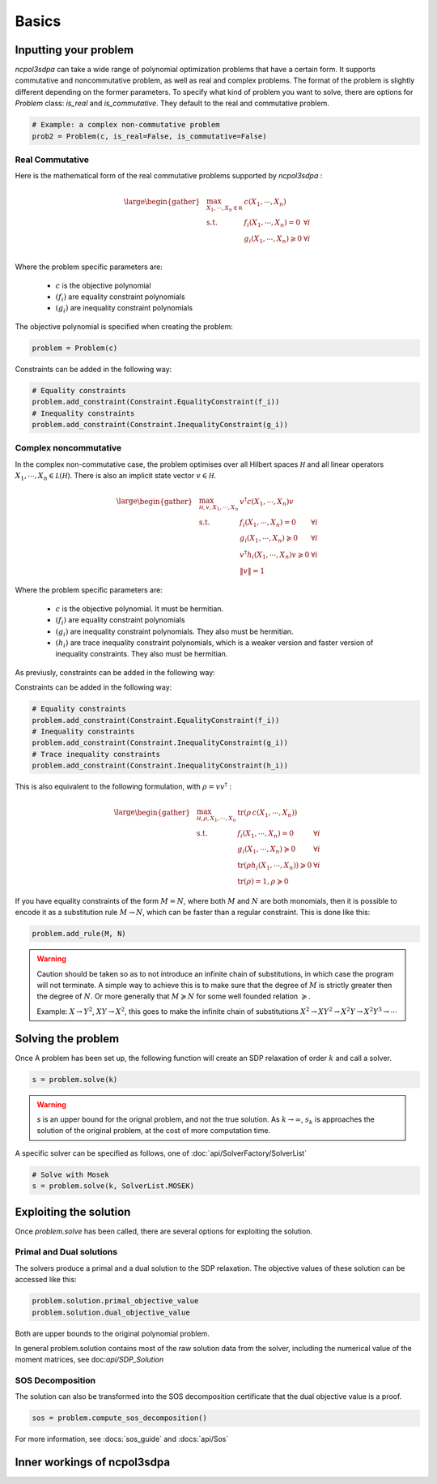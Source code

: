 Basics
===========

Inputting your problem
---------------------

`ncpol3sdpa` can take a wide range of polynomial optimization problems that have a certain form. It supports
commutative and noncommutative problem, as well as real and complex problems. The format of the problem is
slightly different depending on the former parameters. To specify what kind of problem you want to solve, there
are options for `Problem` class: `is_real` and `is_commutative`. They default to the real and commutative problem.

.. code-block:: python

    # Example: a complex non-commutative problem
    prob2 = Problem(c, is_real=False, is_commutative=False)

Real Commutative
~~~~~~~~~~~~~~~~

Here is the mathematical form of the real commutative problems supported by `ncpol3sdpa` :

.. math::
    \large \begin{gather*}
    & \max_{X_1, \cdots , X_n \in \mathbb R} & c(X_1, \cdots , X_n) \\
    & \textrm{s.t.} & f_i(X_1, \cdots , X_n) = 0            & \forall i\\
    &               & g_i(X_1, \cdots , X_n) \geqslant 0    & \forall i\\
    \end{gather*}

Where the problem specific parameters are:

    * :math:`c` is the objective polynomial
    * :math:`(f_i)` are equality constraint polynomials
    * :math:`(g_i)` are inequality constraint polynomials

The objective polynomial is specified when creating the problem:

.. code-block:: python

    problem = Problem(c)

Constraints can be added in the following way:

.. code-block:: python

    # Equality constraints
    problem.add_constraint(Constraint.EqualityConstraint(f_i))
    # Inequality constraints
    problem.add_constraint(Constraint.InequalityConstraint(g_i))


Complex noncommutative
~~~~~~~~~~~~~~~~~~~~~~

In the complex non-commutative case, the problem optimises over all Hilbert spaces :math:`\mathcal H` and
all linear operators :math:`X_1, \cdots , X_n \in \mathcal L (\mathcal H)`. There is also an implicit state
vector :math:`v \in \mathcal H`.

.. math::
    \large \begin{gather*}
    &\max_{\mathcal H, v, X_1, \cdots , X_n} & v^\dagger c(X_1, \cdots , X_n) v \\
    & \textrm{s.t.} & f_i(X_1, \cdots , X_n) = 0 & \forall i\\
    & & g_i(X_1, \cdots , X_n) \succcurlyeq 0 & \forall i\\
    & & v^\dagger h_i(X_1, \cdots , X_n) v \geqslant 0 & \forall i\\
    & & \lVert v \rVert = 1 &
    \end{gather*}

Where the problem specific parameters are:

    * :math:`c` is the objective polynomial. It must be hermitian.
    * :math:`(f_i)` are equality constraint polynomials
    * :math:`(g_i)` are inequality constraint polynomials. They also must be hermitian.
    * :math:`(h_i)` are trace inequality constraint polynomials, which is a weaker version and faster version of inequality constraints. They also must be hermitian.

As previusly, constraints can be added in the following way:

Constraints can be added in the following way:

.. code-block:: python

    # Equality constraints
    problem.add_constraint(Constraint.EqualityConstraint(f_i))
    # Inequality constraints
    problem.add_constraint(Constraint.InequalityConstraint(g_i))
    # Trace inequality constraints
    problem.add_constraint(Constraint.InequalityConstraint(h_i))


This is also equivalent to the following formulation, with :math:`\rho = v v^\dagger` :

.. math::
    \large \begin{gather*}
    &\max_{\mathcal H, \rho, X_1, \cdots , X_n} & \mathrm{tr} \left(\rho \, c(X_1, \cdots , X_n)\right) \\
    & \textrm{s.t.} & f_i(X_1, \cdots , X_n) = 0 & \forall i\\
    & & g_i(X_1, \cdots , X_n) \succcurlyeq 0 & \forall i\\
    & & \mathrm{tr}(\rho h_i(X_1, \cdots , X_n)) \geqslant 0 & \forall i\\
    & & \mathrm{tr}(\rho) = 1, \rho \succcurlyeq 0 &
    \end{gather*}


If you have equality constraints of the form :math:`M = N`, where both :math:`M` and :math:`N` are
both monomials, then it is possible to encode it as a substitution rule :math:`M \rightarrow N`,
which can be faster than a regular constraint. This is done like this:

.. code-block:: python

    problem.add_rule(M, N)

.. warning::
    Caution should be taken so as to not introduce an infinite chain of substitutions, in which case
    the program will not terminate. A simple way to achieve this is to make sure that the degree of
    :math:`M` is strictly greater then the degree of :math:`N`. Or more generally that
    :math:`M \succcurlyeq N`  for some well founded relation  :math:`\succcurlyeq`.

    Example:  :math:`X \rightarrow Y^2`, :math:`XY \rightarrow X^2`, this goes to make the infinite
    chain of substitutions :math:`X^2 \rightarrow X Y^2 \rightarrow X^2Y\rightarrow X^2Y^3 \rightarrow \cdots`

Solving the problem
-------------------

Once A problem has been set up, the following function will create an SDP relaxation of
order :math:`k` and call a solver.

.. code-block:: python

    s = problem.solve(k)

.. warning::
    `s` is an upper bound for the orignal problem, and not the true solution. As :math:`k \rightarrow \infty`,
    :math:`s_k` is approaches the solution of the original problem, at the cost of more computation time.

A specific solver can be specified as follows, one of :doc:`api/SolverFactory/SolverList`

.. code-block:: python

    # Solve with Mosek
    s = problem.solve(k, SolverList.MOSEK)


Exploiting the solution
-----------------------

Once `problem.solve` has been called, there are several options for exploiting the solution.

Primal and Dual solutions
~~~~~~~~~~~~~~~~~~~~~~~~~

The solvers produce a primal and a dual solution to the SDP relaxation. The objective values of these solution can be accessed like this:

.. code-block:: python

    problem.solution.primal_objective_value
    problem.solution.dual_objective_value

Both are upper bounds to the original polynomial problem.

In general problem.solution contains most of the raw solution data from the solver, including
the numerical value of the moment matrices, see doc:`api/SDP_Solution`


SOS Decomposition
~~~~~~~~~~~~~~~~~

The solution can also be transformed into the SOS decomposition certificate that the dual objective value is a proof.

.. code-block:: python

    sos = problem.compute_sos_decomposition()

For more information, see :docs:`sos_guide` and :docs:`api/Sos`


Inner workings of ncpol3sdpa
----------------------------

.. image:: ../graphs/block_diagram_drawing_e.svg
  :width: 700
  :alt: Functional block diagram of ncpo3sdpa
